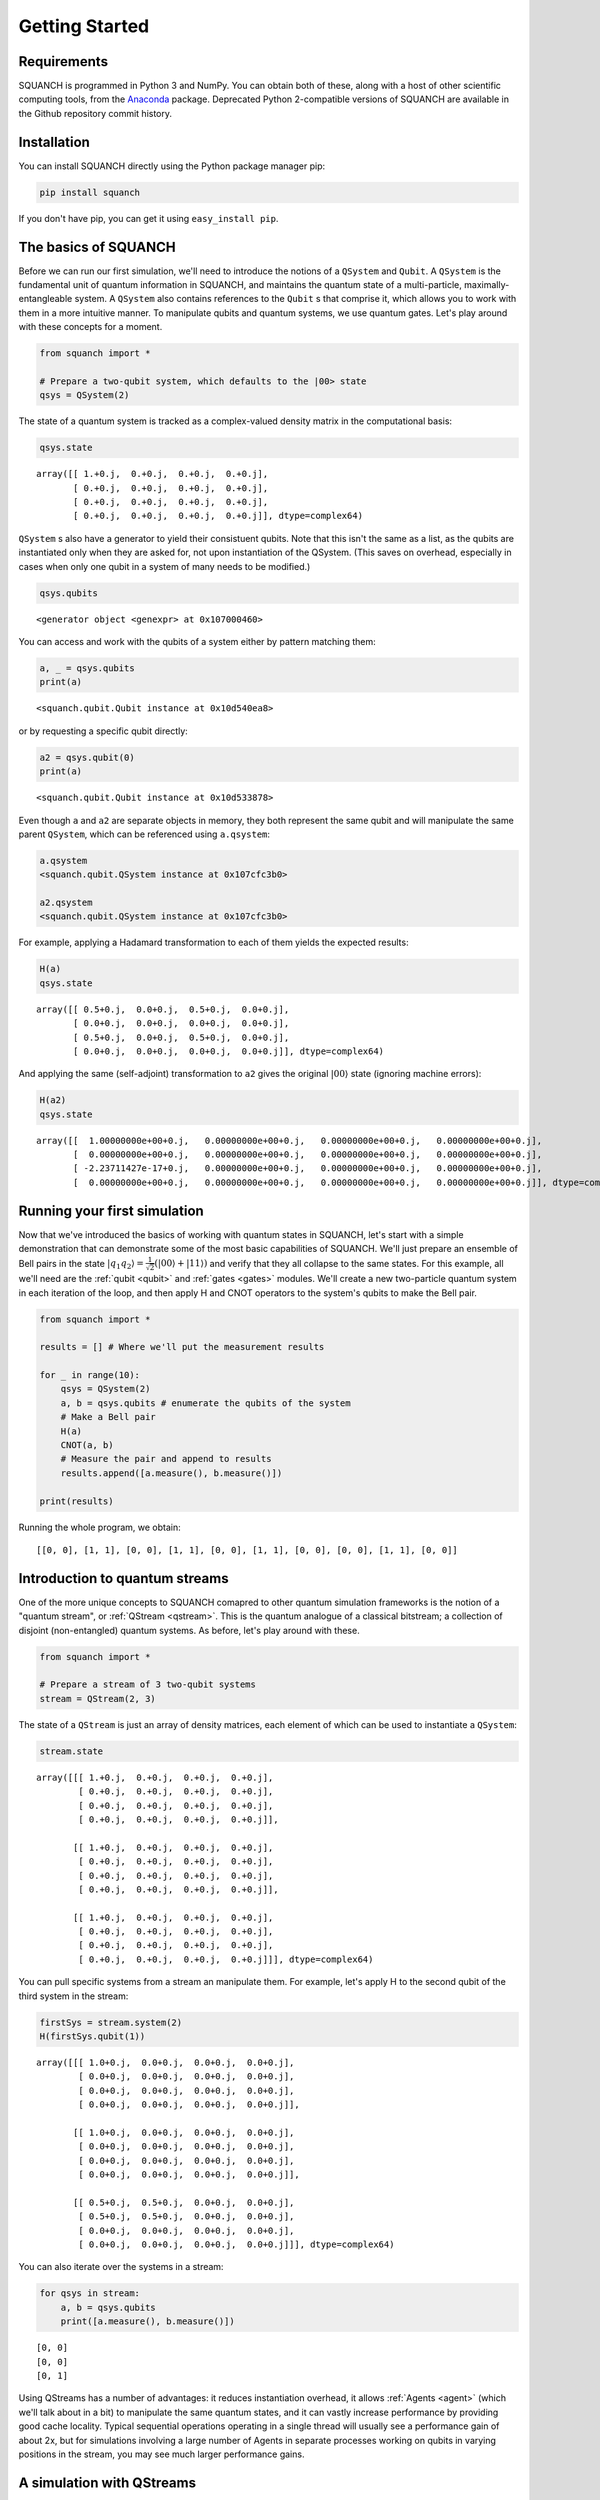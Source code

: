 Getting Started
===============

Requirements
------------

SQUANCH is programmed in Python 3 and NumPy. You can obtain both of these, along with a host of other scientific computing tools, from the `Anaconda <https://www.continuum.io/downloads>`__ package. Deprecated Python 2-compatible versions of SQUANCH are available in the Github repository commit history.

Installation
------------

You can install SQUANCH directly using the Python package manager pip:

.. code:: python

    pip install squanch

If you don't have pip, you can get it using ``easy_install pip``.

The basics of SQUANCH
---------------------

Before we can run our first simulation, we'll need to introduce the notions of a ``QSystem`` and ``Qubit``. A ``QSystem`` is the fundamental unit of quantum information in SQUANCH, and maintains the quantum state of a multi-particle, maximally-entangleable system. A ``QSystem`` also contains references to the ``Qubit`` s that comprise it, which allows you to work with them in a more intuitive manner. To manipulate qubits and quantum systems, we use quantum gates. Let's play around with these concepts for a moment.

.. code:: python

    from squanch import *

    # Prepare a two-qubit system, which defaults to the |00> state
    qsys = QSystem(2)

The state of a quantum system is tracked as a complex-valued density matrix in the computational basis:

.. code:: python 

    qsys.state

.. parsed-literal::

    array([[ 1.+0.j,  0.+0.j,  0.+0.j,  0.+0.j],
           [ 0.+0.j,  0.+0.j,  0.+0.j,  0.+0.j],
           [ 0.+0.j,  0.+0.j,  0.+0.j,  0.+0.j],
           [ 0.+0.j,  0.+0.j,  0.+0.j,  0.+0.j]], dtype=complex64)

``QSystem`` s also have a generator to yield their consistuent qubits. Note that this isn't the same as a list, as the qubits are instantiated only when they are asked for, not upon instantiation of the QSystem. (This saves on overhead, especially in cases when only one qubit in a system of many needs to be modified.)

.. code:: python

    qsys.qubits

.. parsed-literal:: 

    <generator object <genexpr> at 0x107000460>

You can access and work with the qubits of a system either by pattern matching them:

.. code:: python

    a, _ = qsys.qubits
    print(a)

.. parsed-literal::

    <squanch.qubit.Qubit instance at 0x10d540ea8>

or by requesting a specific qubit directly:

.. code:: python 

    a2 = qsys.qubit(0)
    print(a)

.. parsed-literal::

    <squanch.qubit.Qubit instance at 0x10d533878>

Even though ``a`` and ``a2`` are separate objects in memory, they both represent the same qubit and will manipulate the same parent ``QSystem``, which can be referenced using ``a.qsystem``:

.. code:: python 

    a.qsystem
    <squanch.qubit.QSystem instance at 0x107cfc3b0>

    a2.qsystem
    <squanch.qubit.QSystem instance at 0x107cfc3b0>

For example, applying a Hadamard transformation to each of them yields the expected results:

.. code:: python

    H(a)
    qsys.state

.. parsed-literal::

    array([[ 0.5+0.j,  0.0+0.j,  0.5+0.j,  0.0+0.j],
           [ 0.0+0.j,  0.0+0.j,  0.0+0.j,  0.0+0.j],
           [ 0.5+0.j,  0.0+0.j,  0.5+0.j,  0.0+0.j],
           [ 0.0+0.j,  0.0+0.j,  0.0+0.j,  0.0+0.j]], dtype=complex64)

And applying the same (self-adjoint) transformation to ``a2`` gives the original :math:`\lvert 00 \rangle` state (ignoring machine errors):

.. code:: python 

    H(a2)
    qsys.state

.. parsed-literal::

    array([[  1.00000000e+00+0.j,   0.00000000e+00+0.j,   0.00000000e+00+0.j,   0.00000000e+00+0.j],
           [  0.00000000e+00+0.j,   0.00000000e+00+0.j,   0.00000000e+00+0.j,   0.00000000e+00+0.j],
           [ -2.23711427e-17+0.j,   0.00000000e+00+0.j,   0.00000000e+00+0.j,   0.00000000e+00+0.j],
           [  0.00000000e+00+0.j,   0.00000000e+00+0.j,   0.00000000e+00+0.j,   0.00000000e+00+0.j]], dtype=complex64)


Running your first simulation
-----------------------------

Now that we've introduced the basics of working with quantum states in SQUANCH, let's start with a simple demonstration that can demonstrate some of the most basic capabilities of SQUANCH. We'll just prepare an ensemble of Bell pairs in the state :math:`\lvert q_1 q_2 \rangle = \frac{1}{\sqrt{2}} \left (\lvert 00 \rangle + \lvert 11 \rangle \right )` and verify that they all collapse to the same states. For this example, all we'll need are the :ref:`qubit <qubit>` and :ref:`gates <gates>` modules. We'll create a new two-particle quantum system in each iteration of the loop, and then apply H and CNOT operators to the system's qubits to make the Bell pair.

.. code:: python

    from squanch import *

    results = [] # Where we'll put the measurement results

    for _ in range(10):
        qsys = QSystem(2)
        a, b = qsys.qubits # enumerate the qubits of the system
        # Make a Bell pair
        H(a)
        CNOT(a, b)
        # Measure the pair and append to results
        results.append([a.measure(), b.measure()])

    print(results)

Running the whole program, we obtain:

.. parsed-literal:: 

    [[0, 0], [1, 1], [0, 0], [1, 1], [0, 0], [1, 1], [0, 0], [0, 0], [1, 1], [0, 0]]


Introduction to quantum streams
-------------------------------

One of the more unique concepts to SQUANCH comapred to other quantum simulation frameworks is the notion of a "quantum stream", or :ref:`QStream <qstream>`. This is the quantum analogue of a classical bitstream; a collection of disjoint (non-entangled) quantum systems. As before, let's play around with these.

.. code:: python

    from squanch import *

    # Prepare a stream of 3 two-qubit systems
    stream = QStream(2, 3)

The state of a ``QStream`` is just an array of density matrices, each element of which can be used to instantiate a ``QSystem``:

.. code:: python

    stream.state

.. parsed-literal::

    array([[[ 1.+0.j,  0.+0.j,  0.+0.j,  0.+0.j],
            [ 0.+0.j,  0.+0.j,  0.+0.j,  0.+0.j],
            [ 0.+0.j,  0.+0.j,  0.+0.j,  0.+0.j],
            [ 0.+0.j,  0.+0.j,  0.+0.j,  0.+0.j]],

           [[ 1.+0.j,  0.+0.j,  0.+0.j,  0.+0.j],
            [ 0.+0.j,  0.+0.j,  0.+0.j,  0.+0.j],
            [ 0.+0.j,  0.+0.j,  0.+0.j,  0.+0.j],
            [ 0.+0.j,  0.+0.j,  0.+0.j,  0.+0.j]],

           [[ 1.+0.j,  0.+0.j,  0.+0.j,  0.+0.j],
            [ 0.+0.j,  0.+0.j,  0.+0.j,  0.+0.j],
            [ 0.+0.j,  0.+0.j,  0.+0.j,  0.+0.j],
            [ 0.+0.j,  0.+0.j,  0.+0.j,  0.+0.j]]], dtype=complex64)

You can pull specific systems from a stream an manipulate them. For example, let's apply H to the second qubit of the third system in the stream:

.. code:: python

    firstSys = stream.system(2)
    H(firstSys.qubit(1))

.. parsed-literal::

    array([[[ 1.0+0.j,  0.0+0.j,  0.0+0.j,  0.0+0.j],
            [ 0.0+0.j,  0.0+0.j,  0.0+0.j,  0.0+0.j],
            [ 0.0+0.j,  0.0+0.j,  0.0+0.j,  0.0+0.j],
            [ 0.0+0.j,  0.0+0.j,  0.0+0.j,  0.0+0.j]],

           [[ 1.0+0.j,  0.0+0.j,  0.0+0.j,  0.0+0.j],
            [ 0.0+0.j,  0.0+0.j,  0.0+0.j,  0.0+0.j],
            [ 0.0+0.j,  0.0+0.j,  0.0+0.j,  0.0+0.j],
            [ 0.0+0.j,  0.0+0.j,  0.0+0.j,  0.0+0.j]],

           [[ 0.5+0.j,  0.5+0.j,  0.0+0.j,  0.0+0.j],
            [ 0.5+0.j,  0.5+0.j,  0.0+0.j,  0.0+0.j],
            [ 0.0+0.j,  0.0+0.j,  0.0+0.j,  0.0+0.j],
            [ 0.0+0.j,  0.0+0.j,  0.0+0.j,  0.0+0.j]]], dtype=complex64)

You can also iterate over the systems in a stream:

.. code:: python

    for qsys in stream:
        a, b = qsys.qubits
        print([a.measure(), b.measure()])

.. parsed-literal::

    [0, 0]
    [0, 0]
    [0, 1]

Using QStreams has a number of advantages: it reduces instantiation overhead, it allows :ref:`Agents <agent>` (which we'll talk about in a bit) to manipulate the same quantum states, and it can vastly increase performance by providing good cache locality. Typical sequential operations operating in a single thread will usually see a performance gain of about 2x, but for simulations involving a large number of Agents in separate processes working on qubits in varying positions in the stream, you may see much larger performance gains.


A simulation with QStreams
--------------------------

Here's a brief demonstration of how to use QStreams in your programs and an example of performance speedups.

.. code:: python

    from squanch import *
    import time

    num_systems = 100000

    # Without streams: make a bunch of Bell pairs
    start = time.time()
    for _ in range(num_systems):
        a, b = QSystem(2).qubits
        H(a)
        CNOT(a, b)
    print("Creating {} bell pairs without streams: {:.3f}s".format(num_systems, time.time() - start))

    # With a stream: make a bunch of Bell pairs
    start = time.time()
    stream = QStream(2, num_systems)
    for qsys in stream:
        a, b = qsys.qubits
        H(a)
        CNOT(a, b)
    print("Creating {} bell pairs with streams:    {:.3f}s".format(num_systems, time.time() - start))

.. parsed-literal::

    Creating 100000 bell pairs without streams: 5.564s
    Creating 100000 bell pairs with streams:    2.355s


Using agents in your simulations
--------------------------------

So far, we've touched on features that mostly have analogues in other quantum computing frameworks. However, SQUANCH is a quantum *networking* simulator, designed specifically for easily and concurrently simulating multiple agents which manipulate and transfer quantum inforamtion between each other.

An :ref:`Agent <agent>` generalizes the notion of a quantum-classical "actor". Agents are programmed by extending the base Agent class to contain the runtime logic in the ``run()`` function. In simulations, Agents run in separate processes, so it is necessary to explicitly pass in input and output structures, including the shared Hilbert space the Agents act on, and a multiprocessed return dictionary for outputting data from runtime. Both of these are included in the :ref:`Agents <agent>` module.

Here's a demonstration of a simple message tranmsision protocol using qubits as classical bits. There will be two agents, Alice and Bob; Alice will have a message encoded as a bitstream, which she will use to act on her qubits that she will send to Bob, who will reconstruct the original message. Let's start with the preliminary imports and string to bitstream conversion functions:

.. code:: python

    from squanch import *

    def string_to_bits(msg):
        # Return a string of 0's and 1's from a message
        bits = ""
        for char in msg: bits += "{:08b}".format(ord(char))
        return bits

    def bits_to_string(bits):
        # Return a message from a binary string
        msg = ""
        for i in range(0, len(bits), 8):
            digits = bits[i:i + 8]
            msg += chr(int(digits, 2))
        return msg

    msg = "Hello, Bob!"
    bits = string_to_bits(message)

To program the agents themselves, we extend the Agent base class and overwrite the ``run()`` function:

.. code:: python

    class Alice(Agent):
        def run(self):
            for qsys, bit in zip(self.stream, self.data):
                q, = qsys.qubits
                if bit == "1": X(q)
                self.qsend(bob, q)


    class Bob(Agent):
        def run(self):
            bits = ""
            for _ in self.stream:
                q = self.qrecv(alice)
                bits += str(q.measure())
            self.output(bits)

Finally, to instantiate and run the agents, we need to name them (if no name is provided in the class call, it defaults to the name of the class, e.g. ``Alice(...).name == "Alice"``) and we need to make an appropriately sized ``shared_hilbert_space`` and a ``shared_output`` to pass to the agents. We then connect the agents with a quantum channel and run their processes:

.. code:: python 

    mem = Agent.shared_hilbert_space(1, len(msgBits))
    out = Agent.shared_output()

    alice = Alice(mem, data = bits)
    bob = Bob(mem, out = out)

    alice.qconnect(bob)

    alice.start()
    bob.start()

    alice.join()
    bob.join()

    received_msg = bits_to_string(out["Bob"])
    print("Alice sent: '{}'. Bob received: '{}'.".format(msg, received_msg))

.. parsed-literal::

    Alice sent: 'Hello, Bob!'. Bob received: 'Hello, Bob!'.

See also
--------

This tutorial page only touches on some very basic uses of SQUANCH. For demonstrations of more complex scenarios, see the :ref:`demonstrations section <demos>`, and for an overview of SQUANCH's core concepts and organization, see the :ref:`overview section <overview>`.
